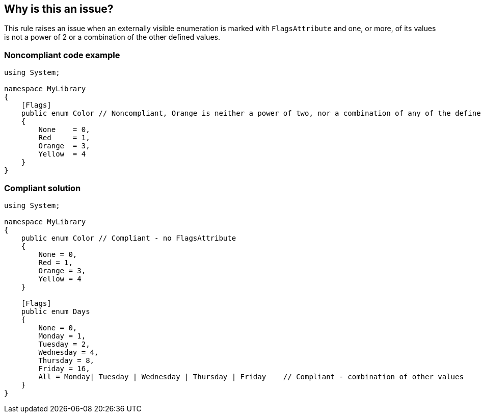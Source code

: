 == Why is this an issue?

This rule raises an issue when an externally visible enumeration is marked with ``++FlagsAttribute++`` and one, or more, of its values is not a power of 2 or a combination of the other defined values.


=== Noncompliant code example

[source,csharp]
----
using System;

namespace MyLibrary
{
    [Flags]
    public enum Color // Noncompliant, Orange is neither a power of two, nor a combination of any of the defined values
    {
        None    = 0,
        Red     = 1,
        Orange  = 3,
        Yellow  = 4
    }
}
----


=== Compliant solution

[source,csharp]
----
using System;

namespace MyLibrary
{
    public enum Color // Compliant - no FlagsAttribute
    {
        None = 0,
        Red = 1,
        Orange = 3,
        Yellow = 4
    }

    [Flags]    
    public enum Days    
    {        
        None = 0,        
        Monday = 1,        
        Tuesday = 2,        
        Wednesday = 4,        
        Thursday = 8,        
        Friday = 16,        
        All = Monday| Tuesday | Wednesday | Thursday | Friday    // Compliant - combination of other values
    }
}
----


ifdef::env-github,rspecator-view[]

'''
== Implementation Specification
(visible only on this page)

=== Message

Remove the "FlagsAttribute" from this enum.


=== Highlighting

Primary: Enum declaration

Secondaries: Enum values that are raising the issue


endif::env-github,rspecator-view[]
